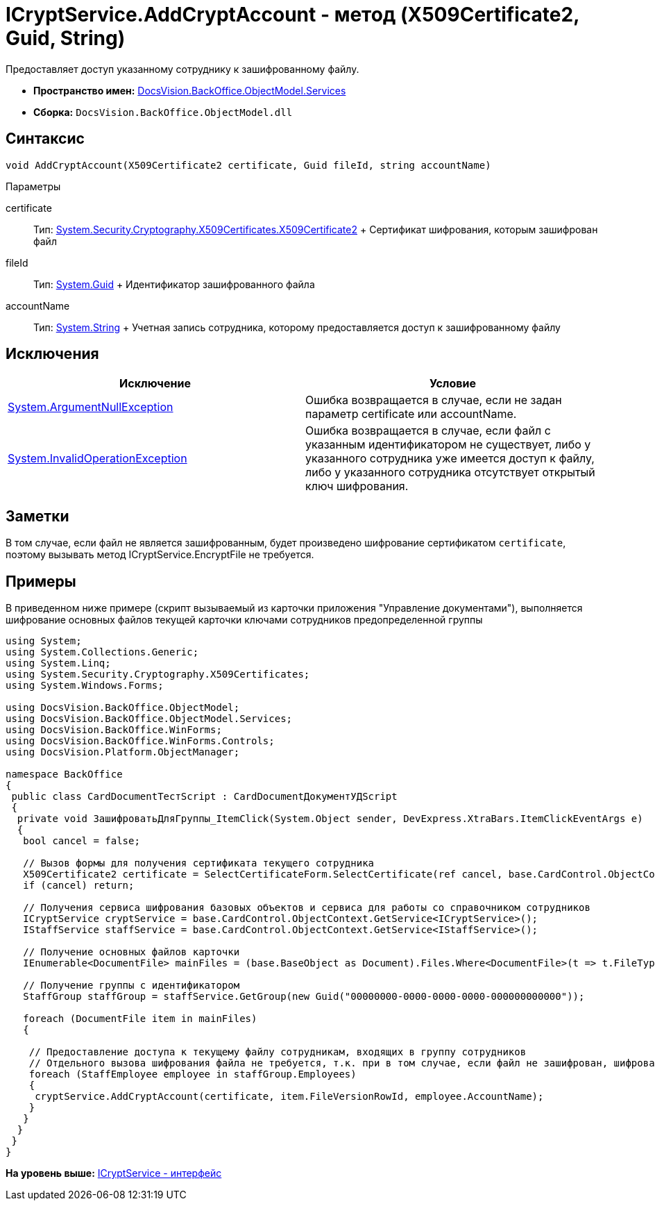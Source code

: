 = ICryptService.AddCryptAccount - метод (X509Certificate2, Guid, String)

Предоставляет доступ указанному сотруднику к зашифрованному файлу.

* [.keyword]*Пространство имен:* xref:Services_NS.adoc[DocsVision.BackOffice.ObjectModel.Services]
* [.keyword]*Сборка:* [.ph .filepath]`DocsVision.BackOffice.ObjectModel.dll`

== Синтаксис

[source,pre,codeblock,language-csharp]
----
void AddCryptAccount(X509Certificate2 certificate, Guid fileId, string accountName)
----

Параметры

certificate::
  Тип: http://msdn.microsoft.com/ru-ru/library/system.security.cryptography.x509certificates.x509certificate2.aspx[System.Security.Cryptography.X509Certificates.X509Certificate2]
  +
  Сертификат шифрования, которым зашифрован файл
fileId::
  Тип: http://msdn.microsoft.com/ru-ru/library/system.guid.aspx[System.Guid]
  +
  Идентификатор зашифрованного файла
accountName::
  Тип: http://msdn.microsoft.com/ru-ru/library/system.string.aspx[System.String]
  +
  Учетная запись сотрудника, которому предоставляется доступ к зашифрованному файлу

== Исключения

[cols=",",options="header",]
|===
|Исключение |Условие
|http://msdn.microsoft.com/ru-ru/library/system.argumentnullexception.aspx[System.ArgumentNullException] |Ошибка возвращается в случае, если не задан параметр certificate или accountName.
|http://msdn.microsoft.com/ru-ru/library/system.invalidoperationexception.aspx[System.InvalidOperationException] |Ошибка возвращается в случае, если файл с указанным идентификатором не существует, либо у указанного сотрудника уже имеется доступ к файлу, либо у указанного сотрудника отсутствует открытый ключ шифрования.
|===

== Заметки

В том случае, если файл не является зашифрованным, будет произведено шифрование сертификатом `certificate`, поэтому вызывать метод [.keyword .apiname]#ICryptService.EncryptFile# не требуется.

== Примеры

В приведенном ниже примере (скрипт вызываемый из карточки приложения "Управление документами"), выполняется шифрование основных файлов текущей карточки ключами сотрудников предопределенной группы

[source,pre,codeblock,language-csharp]
----
using System;
using System.Collections.Generic;
using System.Linq;
using System.Security.Cryptography.X509Certificates;
using System.Windows.Forms;

using DocsVision.BackOffice.ObjectModel;
using DocsVision.BackOffice.ObjectModel.Services;
using DocsVision.BackOffice.WinForms;
using DocsVision.BackOffice.WinForms.Controls;
using DocsVision.Platform.ObjectManager;

namespace BackOffice
{
 public class CardDocumentТестScript : CardDocumentДокументУДScript
 {
  private void ЗашифроватьДляГруппы_ItemClick(System.Object sender, DevExpress.XtraBars.ItemClickEventArgs e)
  {
   bool cancel = false;

   // Вызов формы для получения сертификата текущего сотрудника
   X509Certificate2 certificate = SelectCertificateForm.SelectCertificate(ref cancel, base.CardControl.ObjectContext);
   if (cancel) return;

   // Получения сервиса шифрования базовых объектов и сервиса для работы со справочником сотрудников
   ICryptService cryptService = base.CardControl.ObjectContext.GetService<ICryptService>();
   IStaffService staffService = base.CardControl.ObjectContext.GetService<IStaffService>();
   
   // Получение основных файлов карточки
   IEnumerable<DocumentFile> mainFiles = (base.BaseObject as Document).Files.Where<DocumentFile>(t => t.FileType = DocumentFileType.Main);

   // Получение группы с идентификатором 
   StaffGroup staffGroup = staffService.GetGroup(new Guid("00000000-0000-0000-0000-000000000000"));

   foreach (DocumentFile item in mainFiles)
   {

    // Предоставление доступа к текущему файлу сотрудникам, входящих в группу сотрудников
    // Отдельного вызова шифрования файла не требуется, т.к. при в том случае, если файл не зашифрован, шифрование будет произведено автоматически
    foreach (StaffEmployee employee in staffGroup.Employees)
    {
     cryptService.AddCryptAccount(certificate, item.FileVersionRowId, employee.AccountName);
    }
   }
  }
 }
}
----

*На уровень выше:* xref:../../../../../api/DocsVision/BackOffice/ObjectModel/Services/ICryptService_IN.adoc[ICryptService - интерфейс]
